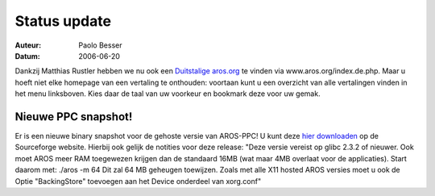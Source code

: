 =============
Status update
=============

:Auteur:   Paolo Besser
:Datum:     2006-06-20


Dankzij Matthias Rustler hebben we nu ook een `Duitstalige aros.org`__ te vinden
via www.aros.org/index.de.php. Maar u hoeft niet elke homepage van een 
vertaling te onthouden: voortaan kunt u een overzicht van alle vertalingen
vinden in het menu linksboven. Kies daar de taal van uw voorkeur en bookmark 
deze voor uw gemak.

__ http://www.aros.org/de/index.php



Nieuwe PPC snapshot!
--------------------

Er is een nieuwe binary snapshot voor de gehoste versie van AROS-PPC! U kunt 
deze `hier downloaden`__ op de Sourceforge website. Hierbij ook gelijk de 
notities voor deze release: "Deze versie vereist op glibc 2.3.2 of nieuwer. 
Ook moet AROS meer RAM toegewezen krijgen dan de standaard 16MB (wat maar 4MB 
overlaat voor de applicaties). Start daarom met: ./aros -m 64 Dit zal 64 MB 
geheugen toewijzen. Zoals met alle X11 hosted AROS versies moet u ook de 
Optie "BackingStore" toevoegen aan het Device onderdeel van xorg.conf"   

__ http://sourceforge.net/project/shownotes.php?group_id=43586&release_id=425583
